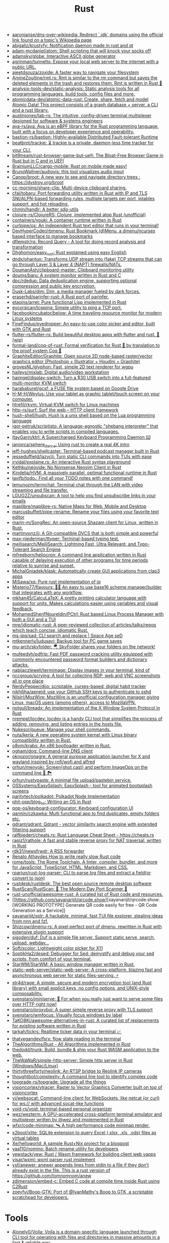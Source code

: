 :PROPERTIES:
:ID:       8baa71b7-2aed-47bd-8dde-44135e2eae67
:END:
#+title: Rust

- [[https://github.com/aaronjanse/dns-over-wikipedia][aaronjanse/dns-over-wikipedia: Redirect `.idk` domains using the official link found on a topic's Wikipedia page]]
- [[https://github.com/abigaliz/krustyfy][abigaliz/krustyfy: Notification daemon made in rust and qt]]
- [[https://github.com/adam-mcdaniel/atom][adam-mcdaniel/atom: Shell scripting that will knock your socks off]]
- [[https://github.com/adamsky/globe][adamsky/globe: Interactive ASCII globe generator]]
- [[https://github.com/agrinman/tunnelto][agrinman/tunnelto: Expose your local web server to the internet with a public URL.]]
- [[https://github.com/ajeetdsouza/zoxide][ajeetdsouza/zoxide: A faster way to navigate your filesystem]]
- [[https://github.com/AmineZouitine/rmt.rs][AmineZouitine/rmt.rs: Rmt is similar to the rm command but saves the deleted elements in the trash and restores them. Rmt is written in Rust 🦀]]
- [[https://github.com/analysis-tools-dev/static-analysis][analysis-tools-dev/static-analysis: Static analysis tools for all programming languages, build tools, config files and more.]]
- [[https://github.com/atomicdata-dev/atomic-data-rust][atomicdata-dev/atomic-data-rust: Create, share, fetch and model Atomic Data! This project consists of a graph database + server, a CLI and a rust library.]]
- [[https://github.com/austinjones/tab-rs][austinjones/tab-rs: The intuitive, config-driven terminal multiplexer designed for software & systems engineers]]
- [[https://github.com/aya-rs/aya][aya-rs/aya: Aya is an eBPF library for the Rust programming language, built with a focus on developer experience and operability.]]
- [[https://github.com/bastion-rs/bastion][bastion-rs/bastion: Highly-available Distributed Fault-tolerant Runtime]]
- [[https://github.com/beatbrot/trackie][beatbrot/trackie: ⏳ trackie is a private, daemon-less time tracker for your CLI.]]
- [[https://github.com/bit9tream/rust-browser-game-but-uefi][bit9tream/rust-browser-game-but-uefi: The Bloat-Free Browser Game in Rust but in C and in UEFI]]
- [[https://github.com/BrainiumLLC/cargo-mobile][BrainiumLLC/cargo-mobile: Rust on mobile made easy!]]
- [[https://github.com/BrunoWallner/audiovis][BrunoWallner/audiovis: this tool visualizes audio input]]
- [[https://github.com/Canop/broot][Canop/broot: A new way to see and navigate directory trees : https://dystroy.org/broot]]
- [[https://github.com/cc-morning/share-clip][cc-morning/share-clip: Multi-device clipboard sharing.]]
- [[https://github.com/cfal/tobaru][cfal/tobaru: Port forwarding utility written in Rust with IP and TLS SNI/ALPN-based forwarding rules, multiple targets per port, iptables support, and hot reloading.]]
- [[https://github.com/chmln/handlr][chmln/handlr: A better xdg-utils]]
- [[https://github.com/clojure-rs/ClojureRS][clojure-rs/ClojureRS: Clojure, implemented atop Rust (unofficial)]]
- [[https://github.com/containers/youki][containers/youki: A container runtime written in Rust]]
- [[https://github.com/curlpipe/ox][curlpipe/ox: An independent Rust text editor that runs in your terminal!]]
- [[https://github.com/DevHyperCoder/rbmenu][DevHyperCoder/rbmenu: Rust Bookmark (d)Menu, a dmenu/ncurses based interface to manage bookmarks]]
- [[https://github.com/dflemstr/rq][dflemstr/rq: Record Query - A tool for doing record analysis and transformation]]
- [[https://github.com/Dhghomon/easy_rust][Dhghomon/easy_rust: Rust explained using easy English]]
- [[https://github.com/dndx/phantun][dndx/phantun: Transforms UDP stream into (fake) TCP streams that can go through Layer 3 & Layer 4 (NAPT) firewalls/NATs.]]
- [[https://github.com/DoumanAsh/clipboard-master][DoumanAsh/clipboard-master: Clipboard monitoring utility]]
- [[https://github.com/doums/baru][doums/baru: A system monitor written in Rust and C]]
- [[https://github.com/dpc/rdedup][dpc/rdedup: Data deduplication engine, supporting optional compression and public key encryption.]]
- [[https://github.com/Dusk-Labs/dim][Dusk-Labs/dim: Dim, a media manager fueled by dark forces.]]
- [[https://github.com/eraserhd/parinfer-rust][eraserhd/parinfer-rust: A Rust port of parinfer.]]
- [[https://github.com/etaoins/arret][etaoins/arret: Pure functional Lisp implemented in Rust]]
- [[https://github.com/eycorsican/tcpping][eycorsican/tcpping: Simple utility to ping a TCP port.]]
- [[https://github.com/facebookincubator/below][facebookincubator/below: A time traveling resource monitor for modern Linux systems]]
- [[https://github.com/FineFindus/eyedropper][FineFindus/eyedropper: An easy-to-use color picker and editor, built with GTK and Rust]]
- [[https://github.com/flutter-rs/flutter-rs][flutter-rs/flutter-rs: Build beautiful desktop apps with flutter and rust. 🌠 (wip)]]
- [[https://github.com/formal-land/coq-of-rust][formal-land/coq-of-rust: Formal verification for Rust 🦀 by translation to the proof system Coq 🐓]]
- [[https://github.com/GraphiteEditor/Graphite][GraphiteEditor/Graphite: Open source 2D node-based raster/vector graphics editor (Photoshop + Illustrator + Houdini = Graphite)]]
- [[https://github.com/grovesNL/glyphon][grovesNL/glyphon: Fast, simple 2D text renderer for wgpu]]
- [[https://github.com/haileys/mixlab][haileys/mixlab: Digital audio/video workstation]]
- [[https://github.com/haimgel/display-switch][haimgel/display-switch: Turn a $30 USB switch into a full-featured multi-monitor KVM switch]]
- [[https://github.com/harababurel/gcsf][harababurel/gcsf: a FUSE file system based on Google Drive]]
- [[https://github.com/H-M-H/Weylus][H-M-H/Weylus: Use your tablet as graphic tablet/touch screen on your computer.]]
- [[https://github.com/htrefil/rkvm][htrefil/rkvm: Virtual KVM switch for Linux machines]]
- [[https://github.com/http-rs/surf][http-rs/surf: Surf the web – HTTP client framework]]
- [[https://github.com/hush-shell/hush][hush-shell/hush: Hush is a unix shell based on the Lua programming language]]
- [[https://github.com/igor-petruk/scriptisto][igor-petruk/scriptisto: A language-agnostic "shebang interpreter" that enables you to write scripts in compiled languages.]]
- [[https://github.com/ItayGarin/ktrl][ItayGarin/ktrl: A Supercharged Keyboard Programming Daemon ⌨️]]
- [[https://github.com/janiorca/sphere_dance][janiorca/sphere_dance: Using rust to create a real 4K intro]]
- [[https://github.com/jeff-hughes/shellcaster][jeff-hughes/shellcaster: Terminal-based podcast manager built in Rust]]
- [[https://github.com/jesseduffield/lazycli][jesseduffield/lazycli: Turn static CLI commands into TUIs with ease]]
- [[https://github.com/jrvidal/explaine.rs][jrvidal/explaine.rs: An interactive Rust syntax playground]]
- [[https://github.com/Kethku/neovide][Kethku/neovide: No Nonsense Neovim Client in Rust]]
- [[https://github.com/Kindelia/HVM][Kindelia/HVM: A massively parallel, optimal functional runtime in Rust]]
- [[https://github.com/lavifb/todo_r][lavifb/todo_r: Find all your TODO notes with one command!]]
- [[https://github.com/lemunozm/termchat][lemunozm/termchat: Terminal chat through the LAN with video streaming and file transfer.]]
- [[https://github.com/LGUG2Z/unsubscan][LGUG2Z/unsubscan: A tool to help you find unsubscribe links in your emails]]
- [[https://github.com/maplibre/maplibre-rs][maplibre/maplibre-rs: Native Maps for Web, Mobile and Desktop]]
- [[https://github.com/marcusbuffett/pipe-rename][marcusbuffett/pipe-rename: Rename your files using your favorite text editor]]
- [[https://github.com/marin-m/SongRec][marin-m/SongRec: An open-source Shazam client for Linux, written in Rust.]]
- [[https://github.com/martinvonz/jj][martinvonz/jj: A Git-compatible DVCS that is both simple and powerful]]
- [[https://github.com/max-niederman/ttyper][max-niederman/ttyper: Terminal-based typing test.]]
- [[https://github.com/meilisearch/MeiliSearch][meilisearch/MeiliSearch: Lightning Fast, Ultra Relevant, and Typo-Tolerant Search Engine]]
- [[https://github.com/mfreeborn/heliocron][mfreeborn/heliocron: A command line application written in Rust capable of delaying execution of other programs for time periods relative to sunrise and sunset.]]
- [[https://github.com/MichalGniadek/klask][MichalGniadek/klask: Automatically create GUI applications from clap3 apps]]
- [[https://github.com/MiSawa/xq][MiSawa/xq: Pure rust implementation of jq]]
- [[https://github.com/Misterio77/flavours][Misterio77/flavours: 🎨💧 An easy to use base16 scheme manager/builder that integrates with any workflow.]]
- [[https://github.com/mkhan45/CalcuLaTeX][mkhan45/CalcuLaTeX: A pretty printing calculator language with support for units. Makes calculations easier using variables and visual feedback.]]
- [[https://github.com/MohamedSherifNoureldin/PCtrl][MohamedSherifNoureldin/PCtrl: Rust based Linux Process Manager with both a GUI and a TUI]]
- [[https://github.com/mre/idiomatic-rust][mre/idiomatic-rust: A peer-reviewed collection of articles/talks/repos which teach concise, idiomatic Rust.]]
- [[https://github.com/ms-jpq/sad][ms-jpq/sad: CLI search and replace | Space Age seD]]
- [[https://github.com/mtkennerly/ludusavi][mtkennerly/ludusavi: Backup tool for PC game saves]]
- [[https://github.com/mu-arch/skyfolder][mu-arch/skyfolder: 🪂 SkyFolder shares your folders on the network!]]
- [[https://github.com/mufeedvh/pdfrip][mufeedvh/pdfrip: Fast PDF password cracking utility equipped with commonly encountered password format builders and dictionary attacks.]]
- [[https://github.com/nabijaczleweli/termimage][nabijaczleweli/termimage: Display images in your terminal, kind of]]
- [[https://github.com/nccgroup/scrying][nccgroup/scrying: A tool for collecting RDP, web and VNC screenshots all in one place]]
- [[https://github.com/NerdyPepper/dijo][NerdyPepper/dijo: scriptable, curses-based, digital habit tracker]]
- [[https://github.com/nikhiljha/aeneid][nikhiljha/aeneid: use your GitHub SSH keys to authenticate to sshd]]
- [[https://github.com/NilsIrl/MozWire][NilsIrl/MozWire: MozWire is an unofficial configuration manager giving Linux, macOS users (among others), access to MozillaVPN.]]
- [[https://github.com/notgull/breadx][notgull/breadx: An implementation of the X Window System Protocol in Rust]]
- [[https://github.com/nrempel/locdev][nrempel/locdev: locdev is a handy CLI tool that simplifies the process of adding, removing, and listing entries in the hosts file.]]
- [[https://github.com/Nukesor/pueue][Nukesor/pueue: Manage your shell commands.]]
- [[https://github.com/nuta/kerla][nuta/kerla: A new operating system kernel with Linux binary compatibility written in Rust.]]
- [[https://github.com/o8vm/krabs][o8vm/krabs: An x86 bootloader written in Rust.]]
- [[https://github.com/ogham/dog/][ogham/dog: Command-line DNS client]]
- [[https://github.com/oknozor/onagre][oknozor/onagre: A general purpose application launcher for X and wayland inspired by rofi/wofi and alfred]]
- [[https://github.com/orhun/menyoki][orhun/menyoki: Screen{shot,cast} and perform ImageOps on the command line 🌱 🏞️]]
- [[https://github.com/orhun/rustypaste][orhun/rustypaste: A minimal file upload/pastebin service.]]
- [[https://github.com/OSSystems/EasySplash][OSSystems/EasySplash: EasySplash - tool for animated bootsplash screens]]
- [[https://github.com/paritytech/polkadot/][paritytech/polkadot: Polkadot Node Implementation]]
- [[https://github.com/phil-opp/blog_os][phil-opp/blog_os: Writing an OS in Rust]]
- [[https://github.com/pop-os/keyboard-configurator][pop-os/keyboard-configurator: Keyboard configuration UI]]
- [[https://github.com/qarmin/czkawka][qarmin/czkawka: Multi functional app to find duplicates, empty folders etc.]]
- [[https://github.com/qdrant/qdrant][qdrant/qdrant: Qdrant - vector similarity search engine with extended filtering support]]
- [[https://github.com/ralfbiedert/cheats.rs][ralfbiedert/cheats.rs: Rust Language Cheat Sheet - https://cheats.rs]]
- [[https://github.com/rapiz1/rathole][rapiz1/rathole: A fast and stable reverse proxy for NAT traversal, written in Rust]]
- [[https://github.com/rdk31/newsfrwdr][rdk31/newsfrwdr: A RSS forwarder]]
- [[https://renato.athaydes.com/posts/how-to-write-slow-rust-code.html][Renato Athaydes How to write really slow Rust code]]
- [[https://github.com/rome/tools][rome/tools: The Rome Toolchain. A linter, compiler, bundler, and more for JavaScript, TypeScript, HTML, Markdown, and CSS.]]
- [[https://github.com/rparjun/rust-log-parser][rparjun/rust-log-parser: CLI to parse log files and extract a field(or convert to json)]]
- [[https://github.com/rustdesk/rustdesk][rustdesk/rustdesk: The best open source remote desktop software]]
- [[https://github.com/RustScan/RustScan][RustScan/RustScan: 🤖 The Modern Day Port Scanner 🤖]]
- [[https://github.com/rust-unofficial/awesome-rust][rust-unofficial/awesome-rust: A curated list of Rust code and resources.]]
- [[https://github.com/sayanarijit/qrcode.show][sayanarijit/qrcode.show: [WORKING PROTOTYPE] Generate QR code easily for free - QR Code Generation as a Service]]
- [[https://github.com/sayanarijit/xplr][sayanarijit/xplr: A hackable, minimal, fast TUI file explorer, stealing ideas from nnn and fzf.]]
- [[https://github.com/Shizcow/dmenu-rs][Shizcow/dmenu-rs: A pixel perfect port of dmenu, rewritten in Rust with extensive plugin support]]
- [[https://github.com/sigoden/duf][sigoden/duf: Duf is a simple file server. Support static serve, search, upload, webdav...]]
- [[https://github.com/Soft/xcolor][Soft/xcolor: Lightweight color picker for X11]]
- [[https://github.com/SoptikHa2/desed][SoptikHa2/desed: Debugger for Sed: demystify and debug your sed scripts, from comfort of your terminal.]]
- [[https://github.com/StarWM/StarWM][StarWM/StarWM: A basic window manager written in Rust.]]
- [[https://github.com/static-web-server/static-web-server][static-web-server/static-web-server: A cross-platform, blazing fast and asynchronous web server for static files-serving. ⚡]]
- [[https://github.com/str4d/rage][str4d/rage: A simple, secure and modern encryption tool (and Rust library) with small explicit keys, no config options, and UNIX-style composability.]]
- [[https://github.com/svenstaro/miniserve][svenstaro/miniserve: 🌟 For when you really just want to serve some files over HTTP right now!]]
- [[https://github.com/svenstaro/proxyboi][svenstaro/proxyboi: A super simple reverse proxy with TLS support]]
- [[https://github.com/svenstaro/wmfocus][svenstaro/wmfocus: Visually focus windows by label]]
- [[https://github.com/TaKO8Ki/awesome-alternatives-in-rust][TaKO8Ki/awesome-alternatives-in-rust: A curated list of replacements for existing software written in Rust]]
- [[https://github.com/tarkah/tickrs][tarkah/tickrs: Realtime ticker data in your terminal 📈]]
- [[https://github.com/thatvegandev/fsrx][thatvegandev/fsrx: flow state reading in the terminal]]
- [[https://github.com/TheAlgorithms/Rust][TheAlgorithms/Rust - All Algorithms implemented in Rust]]
- [[https://github.com/thedodd/trunk][thedodd/trunk: Build, bundle & ship your Rust WASM application to the web.]]
- [[https://github.com/TheWaWaR/simple-http-server][TheWaWaR/simple-http-server: Simple http server in Rust (Windows/Mac/Linux)]]
- [[https://github.com/thirtythreeforty/neolink][thirtythreeforty/neolink: An RTSP bridge to Reolink IP cameras]]
- [[https://github.com/thoughtbot/complexity][thoughtbot/complexity: A command line tool to identify complex code]]
- [[https://github.com/topgrade-rs/topgrade][topgrade-rs/topgrade: Upgrade all the things]]
- [[https://github.com/visioncortex/vtracer][visioncortex/vtracer: Raster to Vector Graphics Converter built on top of visioncortex]]
- [[https://github.com/vi/websocat][vi/websocat: Command-line client for WebSockets, like netcat (or curl) for ws:// with advanced socat-like functions]]
- [[https://github.com/void-rs/void][void-rs/void: terminal-based personal organizer]]
- [[https://github.com/wez/wezterm][wez/wezterm: A GPU-accelerated cross-platform terminal emulator and multiplexer written by @wez and implemented in Rust]]
- [[https://github.com/wfxr/code-minimap][wfxr/code-minimap: 🛰 A high performance code minimap render.]]
- [[https://github.com/x2bool/xlite][x2bool/xlite: SQLite extension to query Excel (.xlsx, .xls, .ods) files as virtual tables]]
- [[https://github.com/Xe/helloworld][Xe/helloworld: A sample Rust+Nix project for a blogpost]]
- [[https://github.com/yaa110/nomino][yaa110/nomino: Batch rename utility for developers]]
- [[https://github.com/yewstack/yew][yewstack/yew: Rust / Wasm framework for building client web vapps]]
- [[https://github.com/yisar/wxml][yisar/wxml: wxml parser rust implement]]
- [[https://github.com/ysf/anewer][ysf/anewer: anewer appends lines from stdin to a file if they don't already exist in the file. This is a rust version of https://github.com/tomnomnom/anew]]
- [[https://github.com/zdimension/embed-c][zdimension/embed-c: Embed C code at compile time inside Rust using C2Rust]]
- [[https://github.com/zoeyfyi/Boop-GTK][zoeyfyi/Boop-GTK: Port of @IvanMathy's Boop to GTK, a scriptable scratchpad for developers.]]

* Tools
- [[https://github.com/Alonely0/Voila][Alonely0/Voila: Voila is a domain-specific language launched through CLI tool for operating with files and directories in massive amounts in a fast & reliable way.]]
- [[https://github.com/drahnr/cargo-spellcheck][drahnr/cargo-spellcheck: Checks all your documentation for spelling and grammar mistakes with hunspell and a nlprule based checker for grammar]]
- [[https://github.com/est31/cargo-udeps][est31/cargo-udeps: Find unused dependencies in Cargo.toml]]
- [[https://github.com/fornwall/rust-script][fornwall/rust-script: Run Rust files and expressions as scripts without any setup or compilation step.]]
- [[https://github.com/mitsuhiko/teetty][mitsuhiko/teetty: A bit like tee, a bit like script, but all with a fake tty. Lets you remote control and watch a process]]
- [[https://github.com/moriturus/ktra][moriturus/ktra: Your Little Cargo Registry]]
- [[https://github.com/mufeedvh/seclip][mufeedvh/seclip: A CLI utility to secretly copy secrets to clipboard.]]
- [[https://github.com/nakabonne/rhack][nakabonne/rhack: Temporary edit external crates that your project depends on]]
- [[https://github.com/oxalica/rust-overlay][oxalica/rust-overlay: Pure and reproducible nix overlay for binary distributed rust toolchains]]
- [[https://github.com/rust-lang/rust-clippy][rust-lang/rust-clippy: A bunch of lints to catch common mistakes and improve your Rust code]]
- [[https://github.com/rust-lang/rustfmt][rust-lang/rustfmt: Format Rust code]]
- [[https://github.com/tauri-apps/tauri][tauri-apps/tauri: Build smaller, faster, and more secure desktop applications with a web frontend.]]
- [[https://github.com/unused-code/unused][unused-code/unused: A tool to identify potentially unused code.]]
- [[https://github.com/willcrichton/flowistry][willcrichton/flowistry: Flowistry is an IDE plugin for Rust that helps you focus on relevant code.]]

* Learning

- [[https://www.geekabyte.io/search/label/learning%20rust][geekAbyte: learning rust]]
- [[https://github.com/skyzh/type-exercise-in-rust][skyzh/type-exercise-in-rust: Learn Rust black magics by implementing basic types in database systems]]
- [[https://github.com/laurocaetano/rsraft][laurocaetano/rsraft: Raft implementation in Rust]]
- [[https://github.com/higker/learn-rust][higker/learn-rust: https://getrust.tech]]
- [[https://github.com/rust-lang/rustlings][rust-lang/rustlings: Small exercises to get you used to reading and writing Rust code!]]
- [[https://github.com/google/comprehensive-rust][google/comprehensive-rust: This is the Rust course used by the Android team at Google. It provides you the material to quickly teach Rust to everyone.]]
- [[https://github.com/usagi/rust-memory-container-cs][usagi/rust-memory-container-cs: Rust Memory Container Cheat-sheet]]
- [[https://github.com/TianyiShi2001/Algorithms][TianyiShi2001/Algorithms: Algorithms implemented in Rust, explained.]]
- [[https://github.com/jrvidal/explaine.rs][jrvidal/explaine.rs: An interactive Rust syntax playground]]
- [[https://github.com/anonymousGiga/learn_rust][anonymousGiga/learn_rust]]
- [[https://habr.com/ru/post/566668/][Конспектируем Книгу Rust:: Владение / Хабр]]
- [[https://github.com/tnballo/high-assurance-rust][tnballo/high-assurance-rust: A free book about developing secure and robust systems software.]]
- [[https://github.com/nnethercote/perf-book][nnethercote/perf-book: The Rust Performance Book]]
- [[https://github.com/EmilHernvall/dnsguide][EmilHernvall/dnsguide: A guide to writing a DNS Server from scratch in Rust]]
- [[https://github.com/Shubham0850/awesome-rust-lang][Shubham0850/awesome-rust-lang: A comprehensive collection of resources and learning materials for Rust programming, empowering developers to explore and master the modern, safe, and blazingly fast language.]]

  #+begin_src scheme
    ("Option" . ,(string-to-symbols "value-is-optional-or-when-the-lack-of-a-value-is-not-an-error-condition"))
    ("Result" . ,(string-to-symbols "richer-version-of-the-Option-type-that-describes-possible-error-instead-of-possible-absence"))
  #+end_src

** Examples

   #+begin_src rust
     match fs::canonicalize(profile_path) {
         Ok(file) => println!("{:?}", file),
         Err(error) => panic!("Problem opening the file: {:?}", error),
     };
   #+end_src

* Languages
- [[https://github.com/candy-lang/candy][candy-lang/candy: 🍭 A sweet programming language, mainly inspired by Elixir, Kotlin, and Rust]]
- [[https://github.com/erg-lang/erg][erg-lang/erg: A Python-compatible statically typed language]]
- [[https://github.com/LightAndLight/ipso][LightAndLight/ipso: A functional scripting language.]]
- [[https://github.com/lurk-lab/lurk-rs][lurk-lab/lurk-rs: Lurk is a Turing-complete programming language for recursive zk-SNARKs. It is a statically scoped dialect of Lisp, influenced by Scheme and Common Lisp.]]

* Library
- [[https://github.com/1Password/typeshare][1Password/typeshare: Typeshare is the ultimate tool for synchronizing your type definitions between Rust and other languages for seamless FFI.]]
- [[https://github.com/AFLplusplus/LibAFL][AFLplusplus/LibAFL: Advanced Fuzzing Library - Slot your Fuzzer together in Rust! Scales across cores and machines. For Windows, Android, MacOS, Linux, no_std, ...]]
- [[https://github.com/amqp-rs/lapin][amqp-rs/lapin: AMQP client library in Rust, with a clean, futures based API]]
- [[https://github.com/andir/dhcpd-exporter-rs][andir/dhcpd-exporter-rs: ISC dhcpd leases exporter]]
- [[https://github.com/antoyo/relm][antoyo/relm: Idiomatic, GTK+-based, GUI library, inspired by Elm, written in Rust]]
- [[https://github.com/bluecatengineering/dhcproto][bluecatengineering/dhcproto: A DHCP parser and encoder for DHCPv4/DHCPv6]]
- [[https://github.com/dtolnay/cxx][dtolnay/cxx: Safe interop between Rust and C++]]
- [[https://github.com/iced-rs/iced][iced-rs/iced: A cross-platform GUI library for Rust, inspired by Elm]]
- [[https://github.com/jam1garner/binread][jam1garner/binread: A Rust crate for helping parse structs from binary data using ✨macro magic✨]]
- [[https://github.com/jameslittle230/stork][jameslittle230/stork: 🔎 Impossibly fast web search, made for static sites.]]
- [[https://github.com/LaurentMazare/ocaml-rust][LaurentMazare/ocaml-rust: Safe OCaml-Rust Foreign Function Interface]]
- [[https://github.com/lemunozm/message-io][lemunozm/message-io: Fast and easy-to-use event-driven network library.]]
- [[https://github.com/m4b/goblin][m4b/goblin: An impish, cross-platform binary parsing crate, written in Rust]]
- [[https://github.com/mattsse/voyager][mattsse/voyager: crawl and scrape web pages in rust]]
- [[https://github.com/mre/hyperjson][mre/hyperjson: A hyper-fast Python module for reading/writing JSON data using Rust's serde-json.]]
- [[https://github.com/Mubelotix/email-parser][Mubelotix/email-parser: The fastest and lightest mail parsing Rust library.]]
- [[https://github.com/neg4n/trickster][neg4n/trickster: user-friendly linux memory hacking library]]
- [[https://github.com/Nukesor/comfy-table][Nukesor/comfy-table: Build beautiful terminal tables with automatic content wrapping]]
- [[https://github.com/parasyte/pixels][parasyte/pixels: A tiny hardware-accelerated pixel frame buffer.]]
- [[https://github.com/PicoJr/inside-vm][PicoJr/inside-vm: Detect if code is running inside a virtual machine (x86 and x86-64 only).]]
- [[https://github.com/plotters-rs/plotters][plotters-rs/plotters: A rust drawing library for high quality data plotting for both WASM and native, statically and realtimely]]
- [[https://github.com/Shizcow/hotpatch][Shizcow/hotpatch: Changing function definitions at runtime in Rust]]
- [[https://github.com/stalwartlabs/mail-parser][stalwartlabs/mail-parser: Fast and robust e-mail parsing library for Rust]]
- [[https://github.com/stalwartlabs/mail-send][stalwartlabs/mail-send: E-mail delivery library for Rust with DKIM support]]
- [[https://github.com/ubolonton/emacs-module-rs][ubolonton/emacs-module-rs: Rust binding and tools for Emacs's dynamic modules]]
- [[https://github.com/yaa110/rust-iptables][yaa110/rust-iptables: Rust bindings for iptables]]
- [[https://github.com/yoav-lavi/melody][yoav-lavi/melody: Melody is a language that compiles to regular expressions and aims to be more easily readable and maintainable]]
- [[https://github.com/zslayton/cron][zslayton/cron: A cron expression parser in Rust]]

* Tools
- [[https://github.com/rustshop/flakebox][rustshop/flakebox: Flakebox is to your Rust project dev environment, what NixOS is to your OS, or home-manager to your home directory.]]
